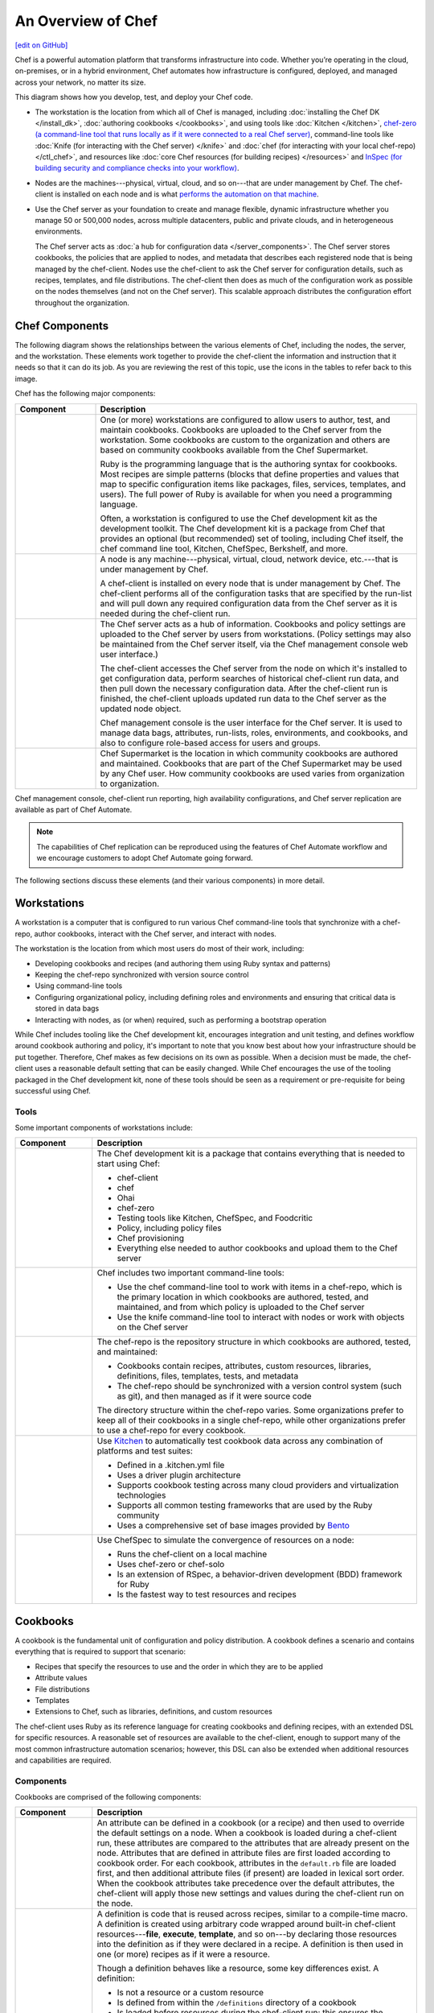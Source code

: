 =====================================================
An Overview of Chef
=====================================================
`[edit on GitHub] <https://github.com/chef/chef-web-docs/blob/master/chef_master/source/chef_overview.rst>`__

.. tag chef

Chef is a powerful automation platform that transforms infrastructure into code. Whether you’re operating in the cloud, on-premises, or in a hybrid environment, Chef automates how infrastructure is configured, deployed, and managed across your network, no matter its size.

This diagram shows how you develop, test, and deploy your Chef code.

.. image:: ../../images/start_chef.svg
   :width: 700px
   :align: center

.. end_tag

* The workstation is the location from which all of Chef is managed, including :doc:`installing the Chef DK </install_dk>`, :doc:`authoring cookbooks </cookbooks>`, and using tools like :doc:`Kitchen </kitchen>`, `chef-zero (a command-line tool that runs locally as if it were connected to a real Chef server) <https://docs.chef.io/ctl_chef_client.html#run-in-local-mode>`__, command-line tools like :doc:`Knife (for interacting with the Chef server) </knife>` and :doc:`chef (for interacting with your local chef-repo) </ctl_chef>`, and resources like :doc:`core Chef resources (for building recipes) </resources>` and `InSpec (for building security and compliance checks into your workflow) <http://inspec.io>`__.
* Nodes are the machines---physical, virtual, cloud, and so on---that are under management by Chef. The chef-client is installed on each node and is what `performs the automation on that machine <https://docs.chef.io/chef_client.html#the-chef-client-run>`__.
* Use the Chef server as your foundation to create and manage flexible, dynamic infrastructure whether you manage 50 or 500,000 nodes, across multiple datacenters, public and private clouds, and in heterogeneous environments.

  The Chef server acts as :doc:`a hub for configuration data </server_components>`. The Chef server stores cookbooks, the policies that are applied to nodes, and metadata that describes each registered node that is being managed by the chef-client. Nodes use the chef-client to ask the Chef server for configuration details, such as recipes, templates, and file distributions. The chef-client then does as much of the configuration work as possible on the nodes themselves (and not on the Chef server). This scalable approach distributes the configuration effort throughout the organization.

Chef Components
=====================================================
The following diagram shows the relationships between the various elements of Chef, including the nodes, the server, and the workstation. These elements work together to provide the chef-client the information and instruction that it needs so that it can do its job. As you are reviewing the rest of this topic, use the icons in the tables to refer back to this image.

.. image:: ../../images/chef_overview.svg
   :width: 600px
   :align: center

Chef has the following major components:

.. list-table::
   :widths: 100 400
   :header-rows: 1

   * - Component
     - Description
   * - .. image:: ../../images/icon_workstation.svg
          :width: 100px
          :align: center

       .. image:: ../../images/icon_cookbook.svg
          :width: 100px
          :align: center

       .. image:: ../../images/icon_ruby.svg
          :width: 100px
          :align: center

     - One (or more) workstations are configured to allow users to author, test, and maintain cookbooks. Cookbooks are uploaded to the Chef server from the workstation. Some cookbooks are custom to the organization and others are based on community cookbooks available from the Chef Supermarket.

       Ruby is the programming language that is the authoring syntax for cookbooks. Most recipes are simple patterns (blocks that define properties and values that map to specific configuration items like packages, files, services, templates, and users). The full power of Ruby is available for when you need a programming language.

       Often, a workstation is configured to use the Chef development kit as the development toolkit. The Chef development kit is a package from Chef that provides an optional (but recommended) set of tooling, including Chef itself, the chef command line tool, Kitchen, ChefSpec, Berkshelf, and more.

   * - .. image:: ../../images/icon_node.svg
          :width: 100px
          :align: center

       .. image:: ../../images/icon_chef_client.svg
          :width: 100px
          :align: center

     - .. tag node

       A node is any machine---physical, virtual, cloud, network device, etc.---that is under management by Chef.

       .. end_tag

       A chef-client is installed on every node that is under management by Chef. The chef-client performs all of the configuration tasks that are specified by the run-list and will pull down any required configuration data from the Chef server as it is needed during the chef-client run.
   * - .. image:: ../../images/icon_chef_server.svg
          :width: 100px
          :align: center

     - The Chef server acts as a hub of information. Cookbooks and policy settings are uploaded to the Chef server by users from workstations. (Policy settings may also be maintained from the Chef server itself, via the Chef management console web user interface.)

       The chef-client accesses the Chef server from the node on which it's installed to get configuration data, perform searches of historical chef-client run data, and then pull down the necessary configuration data. After the chef-client run is finished, the chef-client uploads updated run data to the Chef server as the updated node object.

       Chef management console is the user interface for the Chef server. It is used to manage data bags, attributes, run-lists, roles, environments, and cookbooks, and also to configure role-based access for users and groups.
   * - .. image:: ../../images/icon_chef_supermarket.svg
          :width: 100px
          :align: center

     - Chef Supermarket is the location in which community cookbooks are authored and maintained. Cookbooks that are part of the Chef Supermarket may be used by any Chef user. How community cookbooks are used varies from organization to organization.

Chef management console, chef-client run reporting, high availability configurations, and Chef server replication are available as part of Chef Automate.

.. note:: The capabilities of Chef replication can be reproduced using the features of Chef Automate workflow and we encourage customers to adopt Chef Automate going forward.

The following sections discuss these elements (and their various components) in more detail.

Workstations
=====================================================
.. tag workstation_summary

.. This file is included in Chef Automate docs

A workstation is a computer that is configured to run various Chef command-line tools that synchronize with a chef-repo, author cookbooks, interact with the Chef server, and interact with nodes.

The workstation is the location from which most users do most of their work, including:

* Developing cookbooks and recipes (and authoring them using Ruby syntax and patterns)
* Keeping the chef-repo synchronized with version source control
* Using command-line tools
* Configuring organizational policy, including defining roles and environments and ensuring that critical data is stored in data bags
* Interacting with nodes, as (or when) required, such as performing a bootstrap operation

.. end_tag

While Chef includes tooling like the Chef development kit, encourages integration and unit testing, and defines workflow around cookbook authoring and policy, it's important to note that you know best about how your infrastructure should be put together. Therefore, Chef makes as few decisions on its own as possible. When a decision must be made, the chef-client uses a reasonable default setting that can be easily changed. While Chef encourages the use of the tooling packaged in the Chef development kit, none of these tools should be seen as a requirement or pre-requisite for being successful using Chef.

Tools
-----------------------------------------------------
Some important components of workstations include:

.. list-table::
   :widths: 100 420
   :header-rows: 1

   * - Component
     - Description
   * - .. image:: ../../images/icon_devkit.svg
          :width: 100px
          :align: center

     - .. tag chef_dk

       The Chef development kit is a package that contains everything that is needed to start using Chef:

       * chef-client
       * chef
       * Ohai
       * chef-zero
       * Testing tools like Kitchen, ChefSpec, and Foodcritic
       * Policy, including policy files
       * Chef provisioning
       * Everything else needed to author cookbooks and upload them to the Chef server

       .. end_tag

   * - .. image:: ../../images/icon_ctl_chef.svg
          :width: 100px
          :align: center

       .. image:: ../../images/icon_ctl_knife.svg
          :width: 100px
          :align: center

     - Chef includes two important command-line tools:

       * Use the chef command-line tool to work with items in a chef-repo, which is the primary location in which cookbooks are authored, tested, and maintained, and from which policy is uploaded to the Chef server
       * Use the knife command-line tool to interact with nodes or work with objects on the Chef server

   * - .. image:: ../../images/icon_repository.svg
          :width: 100px
          :align: center

     - .. tag chef_repo_summary

       The chef-repo is the repository structure in which cookbooks are authored, tested, and maintained:

       * Cookbooks contain recipes, attributes, custom resources, libraries, definitions, files, templates, tests, and metadata
       * The chef-repo should be synchronized with a version control system (such as git), and then managed as if it were source code

       .. end_tag

       .. tag chef_repo_structure

       The directory structure within the chef-repo varies. Some organizations prefer to keep all of their cookbooks in a single chef-repo, while other organizations prefer to use a chef-repo for every cookbook.

       .. end_tag

   * - .. image:: ../../images/icon_kitchen.svg
          :width: 100px
          :align: center

     - .. tag test_kitchen

       Use `Kitchen <http://kitchen.ci>`_  to automatically test cookbook data across any combination of platforms and test suites:

       * Defined in a .kitchen.yml file
       * Uses a driver plugin architecture
       * Supports cookbook testing across many cloud providers and virtualization technologies
       * Supports all common testing frameworks that are used by the Ruby community
       * Uses a comprehensive set of base images provided by `Bento <https://github.com/chef/bento>`_

       .. end_tag

   * - .. image:: ../../images/icon_chefspec.svg
          :width: 100px
          :align: center

     - .. tag chefspec_summary

       Use ChefSpec to simulate the convergence of resources on a node:

       * Runs the chef-client on a local machine
       * Uses chef-zero or chef-solo
       * Is an extension of RSpec, a behavior-driven development (BDD) framework for Ruby
       * Is the fastest way to test resources and recipes

       .. end_tag

Cookbooks
=====================================================
.. tag cookbooks_summary

A cookbook is the fundamental unit of configuration and policy distribution. A cookbook defines a scenario and contains everything that is required to support that scenario:

* Recipes that specify the resources to use and the order in which they are to be applied
* Attribute values
* File distributions
* Templates
* Extensions to Chef, such as libraries, definitions, and custom resources

.. end_tag

The chef-client uses Ruby as its reference language for creating cookbooks and defining recipes, with an extended DSL for specific resources. A reasonable set of resources are available to the chef-client, enough to support many of the most common infrastructure automation scenarios; however, this DSL can also be extended when additional resources and capabilities are required.

Components
-----------------------------------------------------
Cookbooks are comprised of the following components:

.. list-table::
   :widths: 100 420
   :header-rows: 1

   * - Component
     - Description
   * - .. image:: ../../images/icon_cookbook_attributes.svg
          :width: 100px
          :align: center

     - .. tag cookbooks_attribute

       An attribute can be defined in a cookbook (or a recipe) and then used to override the default settings on a node. When a cookbook is loaded during a chef-client run, these attributes are compared to the attributes that are already present on the node. Attributes that are defined in attribute files are first loaded according to cookbook order. For each cookbook, attributes in the ``default.rb`` file are loaded first, and then additional attribute files (if present) are loaded in lexical sort order. When the cookbook attributes take precedence over the default attributes, the chef-client will apply those new settings and values during the chef-client run on the node.

       .. end_tag

   * - .. image:: ../../images/icon_cookbook_definitions.svg
          :width: 100px
          :align: center

     - .. tag 4

       A definition is code that is reused across recipes, similar to a compile-time macro. A definition is created using arbitrary code wrapped around built-in chef-client resources---**file**, **execute**, **template**, and so on---by declaring those resources into the definition as if they were declared in a recipe. A definition is then used in one (or more) recipes as if it were a resource.

       Though a definition behaves like a resource, some key differences exist. A definition:

       * Is not a resource or a custom resource
       * Is defined from within the ``/definitions`` directory of a cookbook
       * Is loaded before resources during the chef-client run; this ensures the definition is available to all of the resources that may need it
       * May not notify resources in the resource collection because a definition is loaded **before** the resource collection itself is created; however, a resource in a definition **may** notify a resource that exists within the same definition
       * Automatically supports why-run mode, unlike custom resources

       Use a defintion when repeating patterns exist across resources and/or when a simple, direct approach is desired. There is no limit to the number of resources that may be included in a definition: use as many built-in chef-client resources as necessary.

       .. end_tag

   * - .. image:: ../../images/icon_cookbook_files.svg
          :width: 100px
          :align: center

     - .. tag resource_cookbook_file_summary

       Use the **cookbook_file** resource to transfer files from a sub-directory of ``COOKBOOK_NAME/files/`` to a specified path located on a host that is running the chef-client. The file is selected according to file specificity, which allows different source files to be used based on the hostname, host platform (operating system, distro, or as appropriate), or platform version. Files that are located in the ``COOKBOOK_NAME/files/default`` sub-directory may be used on any platform.

       .. end_tag

   * - .. image:: ../../images/icon_cookbook_libraries.svg
          :width: 100px
          :align: center

     - .. tag libraries_summary

       A library allows arbitrary Ruby code to be included in a cookbook, either as a way of extending the classes that are built-in to the chef-client---``Chef::Recipe``, for example---or for implementing entirely new functionality, similar to a mixin in Ruby. A library file is a Ruby file that is located within a cookbook's ``/libraries`` directory. Because a library is built using Ruby, anything that can be done with Ruby can be done in a library file.

       .. end_tag

   * - .. image:: ../../images/icon_cookbook_metadata.svg
          :width: 100px
          :align: center

     - .. tag cookbooks_metadata

       Every cookbook requires a small amount of metadata. A file named metadata.rb is located at the top of every cookbook directory structure. The contents of the metadata.rb file provides hints to the Chef server to help ensure that cookbooks are deployed to each node correctly.

       .. end_tag

   * - .. image:: ../../images/icon_cookbook_recipes.svg
          :width: 100px
          :align: center

       .. image:: ../../images/icon_recipe_dsl.svg
          :width: 100px
          :align: center

     - .. tag cookbooks_recipe

       A recipe is the most fundamental configuration element within the organization. A recipe:

       * Is authored using Ruby, which is a programming language designed to read and behave in a predictable manner
       * Is mostly a collection of resources, defined using patterns (resource names, attribute-value pairs, and actions); helper code is added around this using Ruby, when needed
       * Must define everything that is required to configure part of a system
       * Must be stored in a cookbook
       * May be included in a recipe
       * May use the results of a search query and read the contents of a data bag (including an encrypted data bag)
       * May have a dependency on one (or more) recipes
       * May tag a node to facilitate the creation of arbitrary groupings
       * Must be added to a run-list before it can be used by the chef-client
       * Is always executed in the same order as listed in a run-list

       .. end_tag

       The chef-client will run a recipe only when asked. When the chef-client runs the same recipe more than once, the results will be the same system state each time. When a recipe is run against a system, but nothing has changed on either the system or in the recipe, the chef-client won't change anything.

       .. tag dsl_recipe_summary

       The Recipe DSL is a Ruby DSL that is primarily used to declare resources from within a recipe. The Recipe DSL also helps ensure that recipes interact with nodes (and node properties) in the desired manner. Most of the methods in the Recipe DSL are used to find a specific parameter and then tell the chef-client what action(s) to take, based on whether that parameter is present on a node.

       .. end_tag

   * - .. image:: ../../images/icon_cookbook_resources.svg
          :width: 100px
          :align: center

       .. image:: ../../images/icon_cookbook_providers.svg
          :width: 100px
          :align: center

     - .. tag resources_common

       A resource is a statement of configuration policy that:

       * Describes the desired state for a configuration item
       * Declares the steps needed to bring that item to the desired state
       * Specifies a resource type---such as ``package``, ``template``, or ``service``
       * Lists additional details (also known as resource properties), as necessary
       * Are grouped into recipes, which describe working configurations

       .. end_tag

       .. tag resources_common_provider

       Where a resource represents a piece of the system (and its desired state), a provider defines the steps that are needed to bring that piece of the system from its current state into the desired state.

       .. end_tag

       Chef has `many built-in resources <https://docs.chef.io/resources.html>`__ that cover all of the most common actions across all of the most common platforms. You can `build your own resources <https://docs.chef.io/lwrp.html>`__ to handle any situation that isn't covered by a built-in resource.
   * - .. image:: ../../images/icon_cookbook_templates.svg
          :width: 100px
          :align: center

     - .. tag template

       A cookbook template is an Embedded Ruby (ERB) template that is used to dynamically generate static text files. Templates may contain Ruby expressions and statements, and are a great way to manage configuration files. Use the **template** resource to add cookbook templates to recipes; place the corresponding Embedded Ruby (ERB) template file in a cookbook's ``/templates`` directory.

       .. end_tag

   * - .. image:: ../../images/icon_cookbook_tests.svg
          :width: 100px
          :align: center

     - Testing cookbooks improves the quality of those cookbooks by ensuring they are doing what they are supposed to do and that they are authored in a consistent manner. Unit and integration testing validates the recipes in cookbooks. Syntax testing---often called linting---validates the quality of the code itself. The following tools are popular tools used for testing Chef recipes: Kitchen, ChefSpec, and Foodcritic.

Nodes
=====================================================
.. tag node

A node is any machine---physical, virtual, cloud, network device, etc.---that is under management by Chef.

.. end_tag

Node Types
-----------------------------------------------------
.. tag node_types

The types of nodes that can be managed by Chef include, but are not limited to, the following:

.. list-table::
   :widths: 100 420
   :header-rows: 1

   * - Node Type
     - Description
   * - .. image:: ../../images/icon_node_type_server.svg
          :width: 100px
          :align: center

     - A physical node is typically a server or a virtual machine, but it can be any active device attached to a network that is capable of sending, receiving, and forwarding information over a communications channel. In other words, a physical node is any active device attached to a network that can run a chef-client and also allow that chef-client to communicate with a Chef server.
   * - .. image:: ../../images/icon_node_type_cloud_public.svg
          :width: 100px
          :align: center

     - A cloud-based node is hosted in an external cloud-based service, such as Amazon Web Services (AWS), OpenStack, Rackspace, Google Compute Engine, or Microsoft Azure. Plugins are available for knife that provide support for external cloud-based services. knife can use these plugins to create instances on cloud-based services. Once created, the chef-client can be used to deploy, configure, and maintain those instances.
   * - .. image:: ../../images/icon_node_virtual_machine.svg
          :width: 100px
          :align: center

     - A virtual node is a machine that runs only as a software implementation, but otherwise behaves much like a physical machine.
   * - .. image:: ../../images/icon_node_type_network_device.svg
          :width: 100px
          :align: center

     - A network node is any networking device---a switch, a router---that is being managed by a chef-client, such as networking devices by Juniper Networks, Arista, Cisco, and F5. Use Chef to automate common network configurations, such as physical and logical Ethernet link properties and VLANs, on these devices.
   * - .. image:: ../../images/icon_node_type_container.svg
          :width: 100px
          :align: center

     - Containers are an approach to virtualization that allows a single operating system to host many working configurations, where each working configuration---a container---is assigned a single responsibility that is isolated from all other responsibilities. Containers are popular as a way to manage distributed and scalable applications and services.

.. end_tag

Chef on Nodes
-----------------------------------------------------
.. tag node_components

The key components of nodes that are under management by Chef include:

.. list-table::
   :widths: 100 420
   :header-rows: 1

   * - Component
     - Description
   * - .. image:: ../../images/icon_chef_client.svg
          :width: 100px
          :align: center

     - .. tag chef_client_summary

       A chef-client is an agent that runs locally on every node that is under management by Chef. When a chef-client is run, it will perform all of the steps that are required to bring the node into the expected state, including:

       * Registering and authenticating the node with the Chef server
       * Building the node object
       * Synchronizing cookbooks
       * Compiling the resource collection by loading each of the required cookbooks, including recipes, attributes, and all other dependencies
       * Taking the appropriate and required actions to configure the node
       * Looking for exceptions and notifications, handling each as required

       .. end_tag

       .. tag security_key_pairs_chef_client

       RSA public key-pairs are used to authenticate the chef-client with the Chef server every time a chef-client needs access to data that is stored on the Chef server. This prevents any node from accessing data that it shouldn't and it ensures that only nodes that are properly registered with the Chef server can be managed.

       .. end_tag

   * - .. image:: ../../images/icon_ohai.svg
          :width: 100px
          :align: center

     - .. tag ohai_summary

       Ohai is a tool that is used to detect attributes on a node, and then provide these attributes to the chef-client at the start of every chef-client run. Ohai is required by the chef-client and must be present on a node. (Ohai is installed on a node as part of the chef-client install process.)

       The types of attributes Ohai collects include (but are not limited to):

       * Platform details
       * Network usage
       * Memory usage
       * CPU data
       * Kernel data
       * Host names
       * Fully qualified domain names
       * Other configuration details

       Attributes that are collected by Ohai are automatic attributes, in that these attributes are used by the chef-client to ensure that these attributes remain unchanged after the chef-client is done configuring the node.

       .. end_tag

.. end_tag

The Chef Server
=====================================================
.. tag chef_server

The Chef server acts as a hub for configuration data. The Chef server stores cookbooks, the policies that are applied to nodes, and metadata that describes each registered node that is being managed by the chef-client. Nodes use the chef-client to ask the Chef server for configuration details, such as recipes, templates, and file distributions. The chef-client then does as much of the configuration work as possible on the nodes themselves (and not on the Chef server). This scalable approach distributes the configuration effort throughout the organization.

.. end_tag

.. list-table::
   :widths: 100 420
   :header-rows: 1

   * - Feature
     - Description
   * - .. image:: ../../images/icon_search.svg
          :width: 100px
          :align: center

     - .. tag search

       Search indexes allow queries to be made for any type of data that is indexed by the Chef server, including data bags (and data bag items), environments, nodes, and roles. A defined query syntax is used to support search patterns like exact, wildcard, range, and fuzzy. A search is a full-text query that can be done from several locations, including from within a recipe, by using the ``search`` subcommand in knife, the ``search`` method in the Recipe DSL, the search box in the Chef management console, and by using the ``/search`` or ``/search/INDEX`` endpoints in the Chef server API. The search engine is based on Apache Solr and is run from the Chef server.

       .. end_tag

   * - .. image:: ../../images/icon_manage.svg
          :width: 100px
          :align: center

     - .. tag chef_manager

       Chef management console is a web-based interface for the Chef server that provides users a way to manage the following objects:

       * Nodes
       * Cookbooks and recipes
       * Roles
       * Stores of JSON data (data bags), including encrypted data
       * Environments
       * Searching of indexed data
       * User accounts and user data for the individuals who have permission to log on to and access the Chef server

       .. end_tag

   * - .. image:: ../../images/icon_data_bags.svg
          :width: 100px
          :align: center

     - .. tag data_bag

       A data bag is a global variable that is stored as JSON data and is accessible from a Chef server. A data bag is indexed for searching and can be loaded by a recipe or accessed during a search.

       .. end_tag

   * - .. image:: ../../images/icon_policy.svg
          :width: 100px
          :align: center

     - Policy defines how business and operational requirements, processes, and production workflows map to objects that are stored on the Chef server. Policy objects on the Chef server include roles, environments, and cookbook versions.

Policy
-----------------------------------------------------
.. tag policy_summary

Policy maps business and operational requirements, process, and workflow to settings and objects stored on the Chef server:

* Roles define server types, such as "web server" or "database server"
* Environments define process, such as "dev", "staging", or "production"
* Certain types of data---passwords, user account data, and other sensitive items---can be placed in data bags, which are located in a secure sub-area on the Chef server that can only be accessed by nodes that authenticate to the Chef server with the correct SSL certificates
* The cookbooks (and cookbook versions) in which organization-specific configuration policies are maintained

.. end_tag

Some important aspects of policy include:

.. list-table::
   :widths: 100 420
   :header-rows: 1

   * - Feature
     - Description
   * - .. image:: ../../images/icon_roles.svg
          :width: 100px
          :align: center

     - .. tag role

       A role is a way to define certain patterns and processes that exist across nodes in an organization as belonging to a single job function. Each role consists of zero (or more) attributes and a run-list. Each node can have zero (or more) roles assigned to it. When a role is run against a node, the configuration details of that node are compared against the attributes of the role, and then the contents of that role's run-list are applied to the node's configuration details. When a chef-client runs, it merges its own attributes and run-lists with those contained within each assigned role.

       .. end_tag

   * - .. image:: ../../images/icon_environments.svg
          :width: 100px
          :align: center

     - .. tag environment

       An environment is a way to map an organization's real-life workflow to what can be configured and managed when using Chef server. Every organization begins with a single environment called the ``_default`` environment, which cannot be modified (or deleted). Additional environments can be created to reflect each organization's patterns and workflow. For example, creating ``production``, ``staging``, ``testing``, and ``development`` environments. Generally, an environment is also associated with one (or more) cookbook versions.

       .. end_tag

   * - .. image:: ../../images/icon_cookbook_versions.svg
          :width: 100px
          :align: center

     - .. tag cookbooks_version

       A cookbook version represents a set of functionality that is different from the cookbook on which it is based. A version may exist for many reasons, such as ensuring the correct use of a third-party component, updating a bug fix, or adding an improvement. A cookbook version is defined using syntax and operators, may be associated with environments, cookbook metadata, and/or run-lists, and may be frozen (to prevent unwanted updates from being made).

       A cookbook version is maintained just like a cookbook, with regard to source control, uploading it to the Chef server, and how the chef-client applies that cookbook when configuring nodes.

       .. end_tag

   * - .. image:: ../../images/icon_run_lists.svg
          :width: 100px
          :align: center

     - .. tag node_run_list

       A run-list defines all of the information necessary for Chef to configure a node into the desired state. A run-list is:

       * An ordered list of roles and/or recipes that are run in the exact order defined in the run-list; if a recipe appears more than once in the run-list, the chef-client will not run it twice
       * Always specific to the node on which it runs; nodes may have a run-list that is identical to the run-list used by other nodes
       * Stored as part of the node object on the Chef server
       * Maintained using knife, and then uploaded from the workstation to the Chef server, or is maintained using the Chef management console

       .. end_tag

Conclusion
=====================================================
.. tag chef_about

Chef is a thin DSL (domain-specific language) built on top of Ruby. This approach allows Chef to provide just enough abstraction to make reasoning about your infrastructure easy. Chef includes a built-in taxonomy of all the basic resources one might configure on a system, plus a defined mechanism to extend that taxonomy using the full power of the Ruby language. Ruby was chosen because it provides the flexibility to use both the simple built-in taxonomy, as well as being able to handle any customization path your organization requires.

.. end_tag

